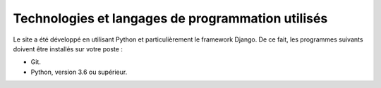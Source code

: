 Technologies et langages de programmation utilisés
==================================================

Le site a été développé en utilisant Python et particulièrement le framework Django.
De ce fait, les programmes suivants doivent être installés sur votre poste :

- Git.
- Python, version 3.6 ou supérieur.
